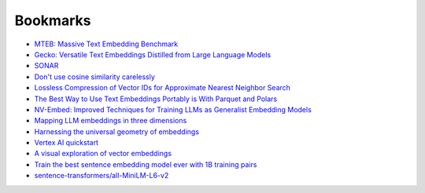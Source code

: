 .. _bookmarks:

=========
Bookmarks
=========

* `MTEB: Massive Text Embedding Benchmark <https://arxiv.org/abs/2210.07316>`_
* `Gecko: Versatile Text Embeddings Distilled from Large Language Models <https://arxiv.org/abs/2403.20327>`_
* `SONAR <https://github.com/facebookresearch/SONAR>`_
* `Don't use cosine similarity carelessly <https://p.migdal.pl/blog/2025/01/dont-use-cosine-similarity>`_
* `Lossless Compression of Vector IDs for Approximate Nearest Neighbor Search <https://arxiv.org/abs/2501.10479>`_
* `The Best Way to Use Text Embeddings Portably is With Parquet and Polars <https://minimaxir.com/2025/02/embeddings-parquet/>`_
* `NV-Embed: Improved Techniques for Training LLMs as Generalist Embedding Models <https://arxiv.org/abs/2405.17428>`_
* `Mapping LLM embeddings in three dimensions <https://tomhazledine.com/mapping-llm-embeddings-in-3d/>`_
* `Harnessing the universal geometry of embeddings <https://news.ycombinator.com/item?id=44054425>`_
* `Vertex AI quickstart <https://cloud.google.com/vertex-ai/generative-ai/docs/start/quickstarts/quickstart-multimodal#gen-ai-sdk-for-python>`_
* `A visual exploration of vector embeddings <https://news.ycombinator.com/item?id=44120306>`_
* `Train the best sentence embedding model ever with 1B training pairs <https://discuss.huggingface.co/t/train-the-best-sentence-embedding-model-ever-with-1b-training-pairs/7354>`_
* `sentence-transformers/all-MiniLM-L6-v2 <https://huggingface.co/sentence-transformers/all-MiniLM-L6-v2>`_
